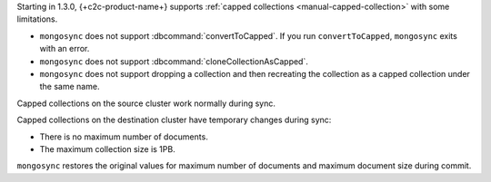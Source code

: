 Starting in 1.3.0, {+c2c-product-name+} supports :ref:`capped
collections <manual-capped-collection>` with some limitations.

- ``mongosync`` does not support :dbcommand:`convertToCapped`. If you run
  ``convertToCapped``, ``mongosync`` exits with an error.
- ``mongosync`` does not support :dbcommand:`cloneCollectionAsCapped`.
- ``mongosync`` does not support dropping a collection and then
  recreating the collection as a capped collection under the same name. 

Capped collections on the source cluster work normally during sync.

Capped collections on the destination cluster have temporary changes
during sync:

- There is no maximum number of documents.
- The maximum collection size is 1PB.

``mongosync`` restores the original values for maximum number of
documents and maximum document size during commit.
